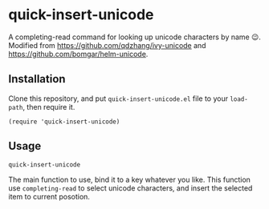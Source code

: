 * quick-insert-unicode

A completing-read command for looking up unicode characters by name 😉.
Modified from https://github.com/qdzhang/ivy-unicode and https://github.com/bomgar/helm-unicode.

** Installation
Clone this repository, and put =quick-insert-unicode.el= file to your =load-path=,
then require it.

#+begin_src elisp
(require 'quick-insert-unicode)
#+end_src

** Usage
=quick-insert-unicode=

  The main function to use, bind it to a key whatever you like. This function
  use =completing-read= to select unicode characters, and insert the selected item
  to current posotion.
